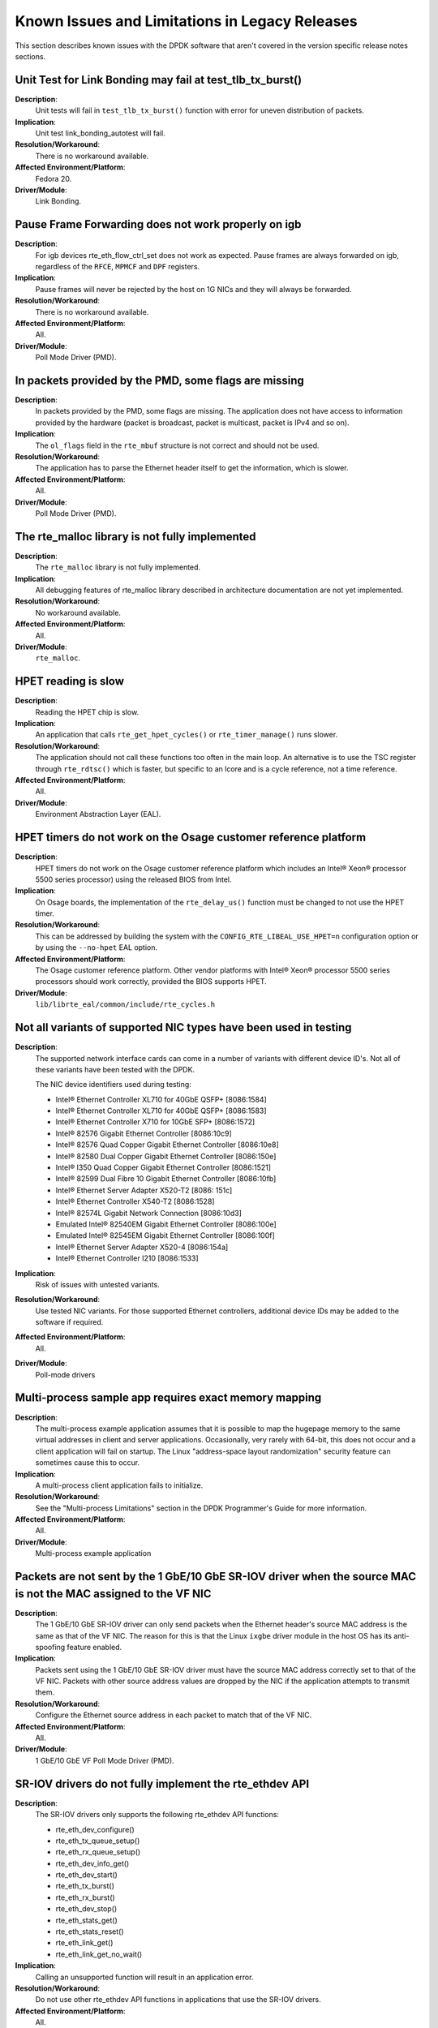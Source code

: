 ..  SPDX-License-Identifier: BSD-3-Clause
    Copyright(c) 2010-2014 Intel Corporation.

Known Issues and Limitations in Legacy Releases
===============================================

This section describes known issues with the DPDK software that aren't covered in the version specific release
notes sections.


Unit Test for Link Bonding may fail at test_tlb_tx_burst()
----------------------------------------------------------

**Description**:
   Unit tests will fail in ``test_tlb_tx_burst()`` function with error for uneven distribution of packets.

**Implication**:
   Unit test link_bonding_autotest will fail.

**Resolution/Workaround**:
   There is no workaround available.

**Affected Environment/Platform**:
   Fedora 20.

**Driver/Module**:
   Link Bonding.


Pause Frame Forwarding does not work properly on igb
----------------------------------------------------

**Description**:
   For igb devices rte_eth_flow_ctrl_set does not work as expected.
   Pause frames are always forwarded on igb, regardless of the ``RFCE``, ``MPMCF`` and ``DPF`` registers.

**Implication**:
   Pause frames will never be rejected by the host on 1G NICs and they will always be forwarded.

**Resolution/Workaround**:
   There is no workaround available.

**Affected Environment/Platform**:
   All.

**Driver/Module**:
   Poll Mode Driver (PMD).


In packets provided by the PMD, some flags are missing
------------------------------------------------------

**Description**:
   In packets provided by the PMD, some flags are missing.
   The application does not have access to information provided by the hardware
   (packet is broadcast, packet is multicast, packet is IPv4 and so on).

**Implication**:
   The ``ol_flags`` field in the ``rte_mbuf`` structure is not correct and should not be used.

**Resolution/Workaround**:
   The application has to parse the Ethernet header itself to get the information, which is slower.

**Affected Environment/Platform**:
   All.

**Driver/Module**:
   Poll Mode Driver (PMD).

The rte_malloc library is not fully implemented
-----------------------------------------------

**Description**:
   The ``rte_malloc`` library is not fully implemented.

**Implication**:
   All debugging features of rte_malloc library described in architecture documentation are not yet implemented.

**Resolution/Workaround**:
   No workaround available.

**Affected Environment/Platform**:
   All.

**Driver/Module**:
   ``rte_malloc``.


HPET reading is slow
--------------------

**Description**:
   Reading the HPET chip is slow.

**Implication**:
   An application that calls ``rte_get_hpet_cycles()`` or ``rte_timer_manage()`` runs slower.

**Resolution/Workaround**:
   The application should not call these functions too often in the main loop.
   An alternative is to use the TSC register through ``rte_rdtsc()`` which is faster,
   but specific to an lcore and is a cycle reference, not a time reference.

**Affected Environment/Platform**:
   All.

**Driver/Module**:
   Environment Abstraction Layer (EAL).


HPET timers do not work on the Osage customer reference platform
----------------------------------------------------------------

**Description**:
   HPET timers do not work on the Osage customer reference platform which includes an Intel® Xeon® processor 5500
   series processor) using the released BIOS from Intel.

**Implication**:
   On Osage boards, the implementation of the ``rte_delay_us()`` function must be changed to not use the HPET timer.

**Resolution/Workaround**:
   This can be addressed by building the system with the ``CONFIG_RTE_LIBEAL_USE_HPET=n``
   configuration option or by using the ``--no-hpet`` EAL option.

**Affected Environment/Platform**:
   The Osage customer reference platform.
   Other vendor platforms with Intel®  Xeon® processor 5500 series processors should
   work correctly, provided the BIOS supports HPET.

**Driver/Module**:
   ``lib/librte_eal/common/include/rte_cycles.h``


Not all variants of supported NIC types have been used in testing
-----------------------------------------------------------------

**Description**:
   The supported network interface cards can come in a number of variants with different device ID's.
   Not all of these variants have been tested with the DPDK.

   The NIC device identifiers used during testing:

   * Intel® Ethernet Controller XL710 for 40GbE QSFP+ [8086:1584]
   * Intel® Ethernet Controller XL710 for 40GbE QSFP+ [8086:1583]
   * Intel® Ethernet Controller X710 for 10GbE SFP+ [8086:1572]
   * Intel® 82576 Gigabit Ethernet Controller [8086:10c9]
   * Intel® 82576 Quad Copper Gigabit Ethernet Controller [8086:10e8]
   * Intel® 82580 Dual Copper Gigabit Ethernet Controller [8086:150e]
   * Intel® I350 Quad Copper Gigabit Ethernet Controller [8086:1521]
   * Intel® 82599 Dual Fibre 10 Gigabit Ethernet Controller [8086:10fb]
   * Intel® Ethernet Server Adapter X520-T2 [8086: 151c]
   * Intel® Ethernet Controller X540-T2 [8086:1528]
   * Intel® 82574L Gigabit Network Connection [8086:10d3]
   * Emulated Intel® 82540EM Gigabit Ethernet Controller [8086:100e]
   * Emulated Intel® 82545EM Gigabit Ethernet Controller [8086:100f]
   * Intel® Ethernet Server Adapter X520-4 [8086:154a]
   * Intel® Ethernet Controller I210 [8086:1533]

**Implication**:
   Risk of issues with untested variants.

**Resolution/Workaround**:
   Use tested NIC variants. For those supported Ethernet controllers, additional device
   IDs may be added to the software if required.

**Affected Environment/Platform**:
   All.

**Driver/Module**:
   Poll-mode drivers


Multi-process sample app requires exact memory mapping
------------------------------------------------------

**Description**:
   The multi-process example application assumes that
   it is possible to map the hugepage memory to the same virtual addresses in client and server applications.
   Occasionally, very rarely with 64-bit, this does not occur and a client application will fail on startup.
   The Linux "address-space layout randomization" security feature can sometimes cause this to occur.

**Implication**:
   A multi-process client application fails to initialize.

**Resolution/Workaround**:
   See the "Multi-process Limitations" section in the DPDK Programmer's Guide for more information.

**Affected Environment/Platform**:
   All.

**Driver/Module**:
   Multi-process example application


Packets are not sent by the 1 GbE/10 GbE SR-IOV driver when the source MAC is not the MAC assigned to the VF NIC
----------------------------------------------------------------------------------------------------------------

**Description**:
   The 1 GbE/10 GbE SR-IOV driver can only send packets when the Ethernet header's source MAC address is the same as
   that of the VF NIC.
   The reason for this is that the Linux ``ixgbe`` driver module in the host OS has its anti-spoofing feature enabled.

**Implication**:
   Packets sent using the 1 GbE/10 GbE SR-IOV driver must have the source MAC address correctly set to that of the VF NIC.
   Packets with other source address values are dropped by the NIC if the application attempts to transmit them.

**Resolution/Workaround**:
   Configure the Ethernet source address in each packet to match that of the VF NIC.

**Affected Environment/Platform**:
   All.

**Driver/Module**:
   1 GbE/10 GbE VF Poll Mode Driver (PMD).


SR-IOV drivers do not fully implement the rte_ethdev API
--------------------------------------------------------

**Description**:
   The SR-IOV drivers only supports the following rte_ethdev API functions:

   * rte_eth_dev_configure()
   * rte_eth_tx_queue_setup()
   * rte_eth_rx_queue_setup()
   * rte_eth_dev_info_get()
   * rte_eth_dev_start()
   * rte_eth_tx_burst()
   * rte_eth_rx_burst()
   * rte_eth_dev_stop()
   * rte_eth_stats_get()
   * rte_eth_stats_reset()
   * rte_eth_link_get()
   * rte_eth_link_get_no_wait()

**Implication**:
   Calling an unsupported function will result in an application error.

**Resolution/Workaround**:
   Do not use other rte_ethdev API functions in applications that use the SR-IOV drivers.

**Affected Environment/Platform**:
   All.

**Driver/Module**:
   VF Poll Mode Driver (PMD).


PMD does not work with --no-huge EAL command line parameter
-----------------------------------------------------------

**Description**:
   Currently, the DPDK does not store any information about memory allocated by ``malloc()` (for example, NUMA node,
   physical address), hence PMD drivers do not work when the ``--no-huge`` command line parameter is supplied to EAL.

**Implication**:
   Sending and receiving data with PMD will not work.

**Resolution/Workaround**:
   Use huge page memory or use VFIO to map devices.

**Affected Environment/Platform**:
   Systems running the DPDK on Linux

**Driver/Module**:
   Poll Mode Driver (PMD).


Some hardware off-load functions are not supported by the VF Driver
-------------------------------------------------------------------

**Description**:
   Currently, configuration of the following items is not supported by the VF driver:

   * IP/UDP/TCP checksum offload
   * Jumbo Frame Receipt
   * HW Strip CRC

**Implication**:
   Any configuration for these items in the VF register will be ignored.
   The behavior is dependent on the current PF setting.

**Resolution/Workaround**:
   For the PF (Physical Function) status on which the VF driver depends, there is an option item under PMD in the
   config file.
   For others, the VF will keep the same behavior as PF setting.

**Affected Environment/Platform**:
   All.

**Driver/Module**:
   VF (SR-IOV) Poll Mode Driver (PMD).


Kernel crash on IGB port unbinding
----------------------------------

**Description**:
   Kernel crash may occur when unbinding 1G ports from the igb_uio driver, on 2.6.3x kernels such as shipped
   with Fedora 14.

**Implication**:
   Kernel crash occurs.

**Resolution/Workaround**:
   Use newer kernels or do not unbind ports.

**Affected Environment/Platform**:
   2.6.3x kernels such as  shipped with Fedora 14

**Driver/Module**:
   IGB Poll Mode Driver (PMD).


Twinpond and Ironpond NICs do not report link status correctly
--------------------------------------------------------------

**Description**:
   Twin Pond/Iron Pond NICs do not bring the physical link down when shutting down the port.

**Implication**:
   The link is reported as up even after issuing ``shutdown`` command unless the cable is physically disconnected.

**Resolution/Workaround**:
   None.

**Affected Environment/Platform**:
   Twin Pond and Iron Pond NICs

**Driver/Module**:
   Poll Mode Driver (PMD).


Discrepancies between statistics reported by different NICs
-----------------------------------------------------------

**Description**:
   Gigabit Ethernet devices from Intel include CRC bytes when calculating packet reception statistics regardless
   of hardware CRC stripping state, while 10-Gigabit Ethernet devices from Intel do so only when hardware CRC
   stripping is disabled.

**Implication**:
   There may be a  discrepancy in how different NICs display packet reception statistics.

**Resolution/Workaround**:
   None

**Affected Environment/Platform**:
   All.

**Driver/Module**:
   Poll Mode Driver (PMD).


Error reported opening files on DPDK initialization
---------------------------------------------------

**Description**:
   On DPDK application startup, errors may be reported when opening files as part of the initialization process.
   This occurs if a large number, for example, 500 or more, or if hugepages are used, due to the per-process
   limit on the number of open files.

**Implication**:
   The DPDK application may fail to run.

**Resolution/Workaround**:
   If using 2 MB hugepages, consider switching to a fewer number of 1 GB pages.
   Alternatively, use the ``ulimit`` command to increase the number of files which can be opened by a process.

**Affected Environment/Platform**:
   All.

**Driver/Module**:
   Environment Abstraction Layer (EAL).


Intel® QuickAssist Technology sample application does not work on a 32-bit OS on Shumway
----------------------------------------------------------------------------------------

**Description**:
   The Intel® Communications Chipset 89xx Series device does not fully support NUMA on a 32-bit OS.
   Consequently, the sample application cannot work properly on Shumway, since it requires NUMA on both nodes.

**Implication**:
   The sample application cannot work in 32-bit mode with emulated NUMA, on multi-socket boards.

**Resolution/Workaround**:
   There is no workaround available.

**Affected Environment/Platform**:
   Shumway

**Driver/Module**:
   All.


Differences in how different Intel NICs handle maximum packet length for jumbo frame
------------------------------------------------------------------------------------

**Description**:
   10 Gigabit Ethernet devices from Intel do not take VLAN tags into account when calculating packet size
   while Gigabit Ethernet devices do so for jumbo frames.

**Implication**:
   When receiving packets with VLAN tags, the actual maximum size of useful payload that Intel Gigabit Ethernet
   devices are able to receive is 4 bytes (or 8 bytes in the case of packets with extended VLAN tags) less than
   that of Intel 10 Gigabit Ethernet devices.

**Resolution/Workaround**:
   Increase the configured maximum packet size when using Intel Gigabit Ethernet devices.

**Affected Environment/Platform**:
   All.

**Driver/Module**:
   Poll Mode Driver (PMD).


Binding PCI devices to igb_uio fails on Linux kernel 3.9 when more than one device is used
------------------------------------------------------------------------------------------

**Description**:
   A known bug in the uio driver included in Linux kernel version 3.9 prevents more than one PCI device to be
   bound to the igb_uio driver.

**Implication**:
   The Poll Mode Driver (PMD) will crash on initialization.

**Resolution/Workaround**:
   Use earlier or later kernel versions, or apply the following
   `patch  <https://github.com/torvalds/linux/commit/5ed0505c713805f89473cdc0bbfb5110dfd840cb>`_.

**Affected Environment/Platform**:
   Linux systems with kernel version 3.9

**Driver/Module**:
   igb_uio module


GCC might generate Intel® AVX instructions for processors without Intel® AVX support
------------------------------------------------------------------------------------

**Description**:
   When compiling DPDK (and any DPDK app), gcc may generate Intel® AVX instructions, even when the
   processor does not support Intel® AVX.

**Implication**:
   Any DPDK app might crash while starting up.

**Resolution/Workaround**:
   Either compile using icc or set ``EXTRA_CFLAGS='-O3'`` prior to compilation.

**Affected Environment/Platform**:
   Platforms which processor does not support Intel® AVX.

**Driver/Module**:
   Environment Abstraction Layer (EAL).

Ethertype filter could receive other packets (non-assigned) in Niantic
----------------------------------------------------------------------

**Description**:
   On Intel®  Ethernet Controller 82599EB When Ethertype filter (priority enable) was set, unmatched packets also
   could be received on the assigned queue, such as ARP packets without 802.1q tags or with the user priority not
   equal to set value.
   Launch the testpmd by disabling RSS and with multiply queues, then add the ethertype filter like the following
   and then start forwarding::

      add_ethertype_filter 0 ethertype 0x0806 priority enable 3 queue 2 index 1

   When sending ARP packets without 802.1q tag and with user priority as non-3 by tester, all the ARP packets can
   be received on the assigned queue.

**Implication**:
   The user priority comparing in Ethertype filter cannot work probably.
   It is a NIC's issue due to the following: "In fact, ETQF.UP is not functional, and the information will
   be added in errata of 82599 and X540."

**Resolution/Workaround**:
   None

**Affected Environment/Platform**:
   All.

**Driver/Module**:
   Poll Mode Driver (PMD).


Cannot set link speed on Intel® 40G Ethernet controller
-------------------------------------------------------

**Description**:
   On Intel® 40G Ethernet Controller you cannot set the link to specific speed.

**Implication**:
   The link speed cannot be changed forcibly, though it can be configured by application.

**Resolution/Workaround**:
   None

**Affected Environment/Platform**:
   All.

**Driver/Module**:
   Poll Mode Driver (PMD).


Devices bound to igb_uio with VT-d enabled do not work on Linux kernel 3.15-3.17
--------------------------------------------------------------------------------

**Description**:
   When VT-d is enabled (``iommu=pt intel_iommu=on``), devices are 1:1 mapped.
   In the Linux kernel unbinding devices from drivers removes that mapping which result in IOMMU errors.
   Introduced in Linux `kernel 3.15 commit
   <https://git.kernel.org/cgit/linux/kernel/git/torvalds/linux.git/commit/drivers/iommu/intel-iommu.c?id=816997d03bca9fabcee65f3481eb0297103eceb7>`_,
   solved in Linux `kernel 3.18 commit
   <https://git.kernel.org/cgit/linux/kernel/git/torvalds/linux.git/commit/drivers/iommu/intel-iommu.c?id=1196c2fb0407683c2df92d3d09f9144d42830894>`_.

**Implication**:
   Devices will not be allowed to access memory, resulting in following kernel errors::

      dmar: DRHD: handling fault status reg 2
      dmar: DMAR:[DMA Read] Request device [02:00.0] fault addr a0c58000
      DMAR:[fault reason 02] Present bit in context entry is clear

**Resolution/Workaround**:
   Use earlier or later kernel versions, or avoid driver binding on boot by blacklisting the driver modules.
   I.e., in the case of ``ixgbe``, we can pass the kernel command line option: ``modprobe.blacklist=ixgbe``.
   This way we do not need to unbind the device to bind it to igb_uio.

**Affected Environment/Platform**:
   Linux systems with kernel versions 3.15 to 3.17.

**Driver/Module**:
   ``igb_uio`` module.


VM power manager may not work on systems with more than 64 cores
----------------------------------------------------------------

**Description**:
   When using VM power manager on a system with more than 64 cores, VM(s) should not use cores 64 or higher.

**Implication**:
   VM power manager should not be used with VM(s) that are using cores 64 or above.

**Resolution/Workaround**:
   Do not use cores 64 or above.

**Affected Environment/Platform**:
   Platforms with more than 64 cores.

**Driver/Module**:
   VM power manager application.


DPDK may not build on some Intel CPUs using clang < 3.7.0
---------------------------------------------------------

**Description**:
   When compiling DPDK with an earlier version than 3.7.0 of clang, CPU flags are not detected on some Intel platforms
   such as Intel Broadwell/Skylake (and possibly future CPUs), and therefore compilation fails due to missing intrinsics.

**Implication**:
   DPDK will not build when using a clang version < 3.7.0.

**Resolution/Workaround**:
   Use clang 3.7.0 or higher, or gcc.

**Affected Environment/Platform**:
   Platforms with Intel Broadwell/Skylake using an old clang version.

**Driver/Module**:
   Environment Abstraction Layer (EAL).


The last EAL argument is replaced by the program name in argv[]
---------------------------------------------------------------

**Description**:
   The last EAL argument is replaced by program name in ``argv[]`` after ``eal_parse_args`` is called.
   This is the intended behavior but it causes the pointer to the last EAL argument to be lost.

**Implication**:
  If the last EAL argument in ``argv[]`` is generated by a malloc function, changing it will cause memory
  issues when freeing the argument.

**Resolution/Workaround**:
   An application should not consider the value in ``argv[]`` as unchanged.

**Affected Environment/Platform**:
   ALL.

**Driver/Module**:
   Environment Abstraction Layer (EAL).


I40e VF may not receive packets in the promiscuous mode
-------------------------------------------------------

**Description**:
   Promiscuous mode is not supported by the DPDK i40e VF driver when using the
   i40e Linux kernel driver as host driver.

**Implication**:
   The i40e VF does not receive packets when the destination MAC address is unknown.

**Resolution/Workaround**:
   Use a explicit destination MAC address that matches the VF.

**Affected Environment/Platform**:
   All.

**Driver/Module**:
   Poll Mode Driver (PMD).


uio pci generic module bind failed in X710/XL710/XXV710
-------------------------------------------------------

**Description**:
   The ``uio_pci_generic`` module is not supported by XL710, since the errata of XL710
   states that the Interrupt Status bit is not implemented. The errata is the item #71
   from the `xl710 controller spec
   <http://www.intel.com/content/www/us/en/embedded/products/networking/xl710-10-40-controller-spec-update.html>`_.
   The hw limitation is the same as other X710/XXV710 NICs.

**Implication**:
   When use ``--bind=uio_pci_generic``, the ``uio_pci_generic`` module probes device and check the Interrupt
   Status bit. Since it is not supported by X710/XL710/XXV710, it return a *failed* value. The statement
   that these products don’t support INTx masking, is indicated in the related `linux kernel commit
   <https://git.kernel.org/cgit/linux/kernel/git/stable/linux-stable.git/commit/drivers/pci/quirks.c?id=8bcf4525c5d43306c5fd07e132bc8650e3491aec>`_.

**Resolution/Workaround**:
   Do not bind the ``uio_pci_generic`` module in X710/XL710/XXV710 NICs.

**Affected Environment/Platform**:
   All.

**Driver/Module**:
   Poll Mode Driver (PMD).


virtio tx_burst() function cannot do TSO on shared packets
----------------------------------------------------------

**Description**:
   The standard TX function of virtio driver does not manage shared
   packets properly when doing TSO. These packets should be read-only
   but the driver modifies them.

   When doing TSO, the virtio standard expects that the L4 checksum is
   set to the pseudo header checksum in the packet data, which is
   different than the DPDK API. The driver patches the L4 checksum to
   conform to the virtio standard, but this solution is invalid when
   dealing with shared packets (clones), because the packet data should
   not be modified.

**Implication**:
   In this situation, the shared data will be modified by the driver,
   potentially causing race conditions with the other users of the mbuf
   data.

**Resolution/Workaround**:
   The workaround in the application is to ensure that the network
   headers in the packet data are not shared.

**Affected Environment/Platform**:
   Virtual machines running a virtio driver.

**Driver/Module**:
   Poll Mode Driver (PMD).


igb uio legacy mode can not be used in X710/XL710/XXV710
--------------------------------------------------------

**Description**:
   X710/XL710/XXV710 NICs lack support for indicating INTx is asserted via the interrupt
   bit in the PCI status register. Linux delected them from INTx support table. The related
   `commit <https://git.kernel.org/pub/scm/linux/kernel/git/stable/linux-stable.git/commit/drivers/pci/quirks.c?id=8bcf4525c5d43306c5fd07e132bc8650e3491aec>`_.

**Implication**:
   When insmod ``igb_uio`` with ``intr_mode=legacy`` and test link status interrupt. Since
   INTx interrupt is not supported by X710/XL710/XXV710, it will cause Input/Output error
   when reading file descriptor.

**Resolution/Workaround**:
   Do not bind ``igb_uio`` with legacy mode in X710/XL710/XXV710 NICs, or do not use kernel
   version >4.7 when you bind ``igb_uio`` with legacy mode.

**Affected Environment/Platform**:
   ALL.

**Driver/Module**:
   Poll Mode Driver (PMD).


igb_uio can not be used when running l3fwd-power
------------------------------------------------

**Description**:
   Link Status Change(LSC) interrupt and packet receiving interrupt are all enabled in l3fwd-power
   APP. Because of UIO only support one interrupt, so these two kinds of interrupt need to share
   one, and the receiving interrupt have the higher priority, so can't get the right link status.

**Implication**:
   When insmod ``igb_uio`` and running l3fwd-power APP, link status getting doesn't work properly.

**Resolution/Workaround**:
   Use vfio-pci when LSC and packet receiving interrupt enabled.

**Affected Environment/Platform**:
   ALL.

**Driver/Module**:
   ``igb_uio`` module.


Linux kernel 4.10.0 iommu attribute read error
----------------------------------------------

**Description**:
   When VT-d is enabled (``iommu=pt intel_iommu=on``), reading IOMMU attributes from
   /sys/devices/virtual/iommu/dmarXXX/intel-iommu/cap on Linux kernel 4.10.0 error.
   This bug is fixed in `Linux commmit a7fdb6e648fb
   <https://patchwork.kernel.org/patch/9595727/>`_,
   This bug is introduced in `Linux commmit 39ab9555c241
   <https://patchwork.kernel.org/patch/9554403/>`_,

**Implication**:
   When binding devices to VFIO and attempting to run testpmd application,
   testpmd (and other DPDK applications) will not initialize.

**Resolution/Workaround**:
   Use other linux kernel version. It only happens in linux kernel 4.10.0.

**Affected Environment/Platform**:
   ALL OS of linux kernel 4.10.0.

**Driver/Module**:
   ``vfio-pci`` module.
